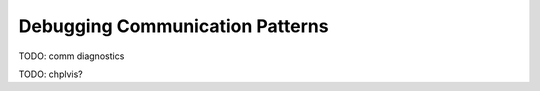 ================================
Debugging Communication Patterns
================================



TODO: comm diagnostics

TODO: chplvis?
